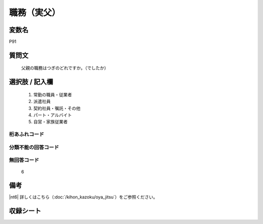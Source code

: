 .. title:: P91
.. rst-class:: item
====================================================================================================
職務（実父）
====================================================================================================

.. rst-class:: varname
変数名
==================

P91

.. rst-class:: question
質問文
==================


   父親の職務はつぎのどれですか。（でしたか）



.. rst-class:: answer
選択肢 / 記入欄
======================


     1. 常勤の職員・従業者

     2. 派遣社員

     3. 契約社員・嘱託・その他

     4. パート・アルバイト

     5. 自営・家族従業者




.. rst-class:: overflow
桁あふれコード
-------------------------------



.. rst-class:: not_available
分類不能の回答コード
-------------------------------------



.. rst-class:: not_available
無回答コード
-------------------------------------
  6



.. rst-class:: bikou
備考
==================

|nt6| 詳しくはこちら（:doc:`/kihon_kazoku/oya_jitsu`）をご参照ください。

.. rst-class:: include_sheet
収録シート
=======================================
.. hlist::
   :columns: 3


   * p1_4

   * p5b_4

   * p11c_4

   * p16d_4

   * p21e_4




.. index:: P91
